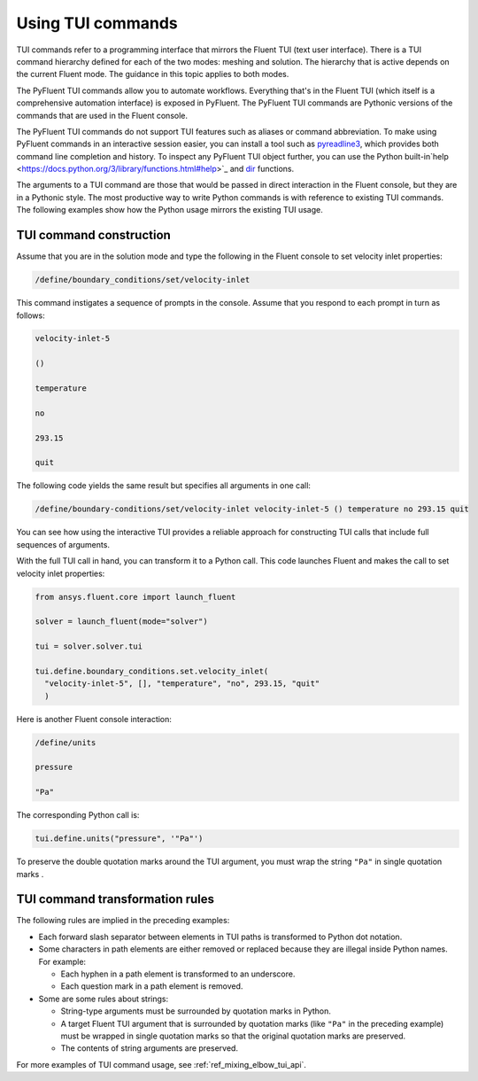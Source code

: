 .. _ref_user_guide_tui_commands:

Using TUI commands
==================

TUI commands refer to a programming interface that mirrors the Fluent TUI (text user
interface). There is a TUI command hierarchy defined for each of the two modes: meshing
and solution. The hierarchy that is active depends on the current Fluent mode. The guidance
in this topic applies to both modes.

The PyFluent TUI commands allow you to automate workflows. Everything
that's in the Fluent TUI (which itself is a comprehensive automation interface)
is exposed in PyFluent. The PyFluent TUI commands are Pythonic versions of the
commands that are used in the Fluent console.

The PyFluent TUI commands do not support TUI features such as aliases or
command abbreviation. To make using PyFluent commands in an interactive
session easier, you can install a tool such as
`pyreadline3 <https://github.com/pyreadline3/pyreadline3>`_, which provides
both command line completion and history. To inspect any PyFluent TUI object further,
you can use the Python built-in`help <https://docs.python.org/3/library/functions.html#help>`_
and `dir <https://docs.python.org/3/library/functions.html#dir>`_ functions.

The arguments to a TUI command are those that would be passed in direct interaction in the
Fluent console, but they are in a Pythonic style. The most productive way to write Python commands
is with reference to existing TUI commands. The following examples show how the Python usage
mirrors the existing TUI usage.

TUI command construction
-------------------------
Assume that you are in the solution mode and type the following in the Fluent console to set
velocity inlet properties:

.. code:: lisp

    /define/boundary_conditions/set/velocity-inlet

This command instigates a sequence of prompts in the console. Assume that you respond
to each prompt in turn as follows:

.. code:: lisp

    velocity-inlet-5 
    
    () 
    
    temperature 
    
    no 
    
    293.15 
    
    quit

The following code yields the same result but specifies all arguments in one call:

.. code:: lisp

    /define/boundary-conditions/set/velocity-inlet velocity-inlet-5 () temperature no 293.15 quit

You can see how using the interactive TUI provides a reliable approach for
constructing TUI calls that include full sequences of arguments.

With the full TUI call in hand, you can transform it to a Python call. This
code launches Fluent and makes the call to set velocity inlet properties:

.. code:: python

    from ansys.fluent.core import launch_fluent

    solver = launch_fluent(mode="solver")

    tui = solver.solver.tui

    tui.define.boundary_conditions.set.velocity_inlet(
      "velocity-inlet-5", [], "temperature", "no", 293.15, "quit"
      )

Here is another Fluent console interaction:

.. code:: scheme

    /define/units

    pressure

    "Pa"

The corresponding Python call is:

.. code:: python

    tui.define.units("pressure", '"Pa"')

To preserve the double quotation marks around the TUI argument,
you must wrap the string ``"Pa"`` in single quotation marks .

TUI command transformation rules
--------------------------------
The following rules are implied in the preceding examples:

- Each forward slash separator between elements in TUI paths is transformed to Python dot notation.
- Some characters in path elements are either removed or replaced because they are illegal inside Python names.
  For example:
  
  - Each hyphen in a path element is transformed to an underscore.
  - Each question mark in a path element is removed.

- Some are some rules about strings:
  
  - String-type arguments must be surrounded by quotation marks in Python.
  - A target Fluent TUI argument that is surrounded by quotation marks (like ``"Pa"`` in the preceding
    example) must be wrapped in single quotation marks so that the original quotation marks are preserved.
  - The contents of string arguments are preserved.

For more examples of TUI command usage, see :ref:`ref_mixing_elbow_tui_api`.
